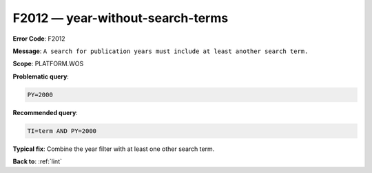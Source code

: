 .. _F2012:

F2012 — year-without-search-terms
=================================

**Error Code**: F2012

**Message**: ``A search for publication years must include at least another search term.``

**Scope**: PLATFORM.WOS

**Problematic query**:

.. code-block:: text

    PY=2000

**Recommended query**:

.. code-block:: text

    TI=term AND PY=2000

**Typical fix**: Combine the year filter with at least one other search term.

**Back to**: :ref:`lint`
